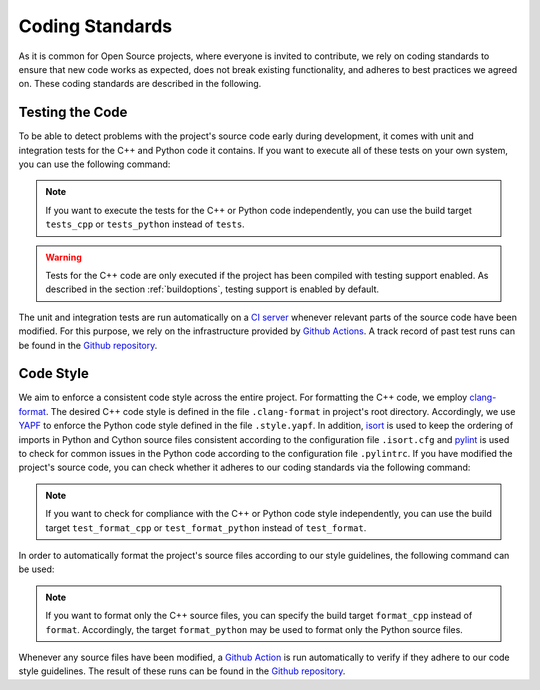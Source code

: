 .. _standards:

Coding Standards
================

As it is common for Open Source projects, where everyone is invited to contribute, we rely on coding standards to ensure that new code works as expected, does not break existing functionality, and adheres to best practices we agreed on. These coding standards are described in the following.

.. _testing:

Testing the Code
----------------

To be able to detect problems with the project's source code early during development, it comes with unit and integration tests for the C++ and Python code it contains. If you want to execute all of these tests on your own system, you can use the following command:

.. tab:: Linux

   .. code-block:: text

      ./build tests

.. tab:: MacOS

   .. code-block:: text

      ./build tests

.. tab:: Windows

   .. code-block:: text

      build.bat tests

.. note::
    If you want to execute the tests for the C++ or Python code independently, you can use the build target ``tests_cpp`` or ``tests_python`` instead of ``tests``.

.. warning::
    Tests for the C++ code are only executed if the project has been compiled with testing support enabled. As described in the section :ref:`buildoptions`, testing support is enabled by default.

The unit and integration tests are run automatically on a `CI server <https://en.wikipedia.org/wiki/Continuous_integration>`__ whenever relevant parts of the source code have been modified. For this purpose, we rely on the infrastructure provided by `Github Actions <https://docs.github.com/en/actions>`__. A track record of past test runs can be found in the `Github repository <https://github.com/mrapp-ke/Boomer/actions>`__.

.. _codestyle:

Code Style
----------

We aim to enforce a consistent code style across the entire project. For formatting the C++ code, we employ `clang-format <https://clang.llvm.org/docs/ClangFormat.html>`__. The desired C++ code style is defined in the file ``.clang-format`` in project's root directory. Accordingly, we use `YAPF <https://github.com/google/yapf>`__ to enforce the Python code style defined in the file ``.style.yapf``. In addition, `isort <https://github.com/PyCQA/isort>`__ is used to keep the ordering of imports in Python and Cython source files consistent according to the configuration file ``.isort.cfg`` and `pylint <https://pylint.org/>`__ is used to check for common issues in the Python code according to the configuration file ``.pylintrc``. If you have modified the project's source code, you can check whether it adheres to our coding standards via the following command:

.. tab:: Linux

   .. code-block:: text

      ./build test_format

.. tab:: MacOS

   .. code-block:: text

      ./build test_format

.. tab:: Windows

   .. code-block:: text

      build.bat test_format

.. note::
    If you want to check for compliance with the C++ or Python code style independently, you can use the build target ``test_format_cpp`` or ``test_format_python`` instead of ``test_format``.

In order to automatically format the project's source files according to our style guidelines, the following command can be used:

.. tab:: Linux

   .. code-block:: text

      ./build format

.. tab:: MacOS

   .. code-block:: text

      ./build format

.. tab:: Windows

   .. code-block:: text

      build.bat format

.. note::
    If you want to format only the C++ source files, you can specify the build target ``format_cpp`` instead of ``format``. Accordingly, the target ``format_python`` may be used to format only the Python source files.

Whenever any source files have been modified, a `Github Action <https://docs.github.com/en/actions>`__ is run automatically to verify if they adhere to our code style guidelines. The result of these runs can be found in the `Github repository <https://github.com/mrapp-ke/Boomer/actions>`__.
